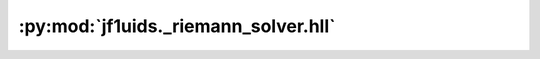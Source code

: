 :py:mod:`jf1uids._riemann_solver.hll`
=====================================

.. py:module:: jf1uids._riemann_solver.hll

.. autodoc2-docstring:: jf1uids._riemann_solver.hll
   :allowtitles:
